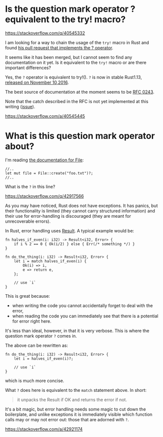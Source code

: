 * Is the question mark operator ? equivalent to the try! macro?
  :PROPERTIES:
  :CUSTOM_ID: is-the-question-mark-operator-equivalent-to-the-try-macro
  :END:

https://stackoverflow.com/q/40545332

I am looking for a way to chain the usage of the =try!= macro in Rust
and found [[https://github.com/rust-lang/rust/pull/31954][his pull
request that implements the ? operator]].

It seems like it has been merged, but I cannot seem to find any
documentation on it yet. Is it equivalent to the =try!= macro or are
there important differences?

Yes, the =?= operator is equivalent to try!(). =?= is now in stable
Rust1.13,
[[https://blog.rust-lang.org/2016/11/10/Rust-1.13.html][released on
November 10,2016]].

The best source of documentation at the moment seems to be
[[https://github.com/rust-lang/rfcs/blob/master/text/0243-trait-based-exception-handling.md][RFC
0243]].

Note that the catch described in the RFC is not yet implemented at this
writing ([[https://github.com/rust-lang/rust/issues/31436][issue]]).

https://stackoverflow.com/a/40545445

* What is this question mark operator about?
  :PROPERTIES:
  :CUSTOM_ID: what-is-this-question-mark-operator-about
  :END:

I'm reading [[https://doc.rust-lang.org/std/fs/struct.File.html][the
documentation for File]]:

#+BEGIN_EXAMPLE
    //..
    let mut file = File::create("foo.txt")?;
    //..
#+END_EXAMPLE

What is the =?= in this line?

https://stackoverflow.com/q/42917566

As you may have noticed, Rust does not have exceptions. It has panics,
but their functionality is limited (they cannot carry structured
information) and their use for error-handling is discouraged (they are
meant for unrecoverable errors).

In Rust, error handling uses
[[https://doc.rust-lang.org/std/result/enum.Result.html][Result]]. A
typical example would be:

#+BEGIN_EXAMPLE
    fn halves_if_even(i: i32) -> Result<i32, Error> {
        if i % 2 == 0 { Ok(i/2) } else { Err(/* something */) }
    }

    fn do_the_thing(i: i32) -> Result<i32, Error> {
        let i = match halves_if_even(i) {
            Ok(i) => i,
            e => return e,
        };

        // use `i`
    }
#+END_EXAMPLE

This is great because:

- when writing the code you cannot accidentally forget to deal with the
  error,
- when reading the code you can immediately see that there is a
  potential for error right here.

It's less than ideal, however, in that it is very verbose. This is where
the question mark operator =?= comes in.

The above can be rewritten as:

#+BEGIN_EXAMPLE
    fn do_the_thing(i: i32) -> Result<i32, Error> {
        let i = halves_if_even(i)?;

        // use `i`
    }
#+END_EXAMPLE

which is much more concise.

What =?= does here is equivalent to the =match= statement above. In
short:

#+BEGIN_QUOTE
  it unpacks the Result if OK and returns the error if not.
#+END_QUOTE

It's a bit magic, but error handling needs some magic to cut down the
boilerplate, and unlike exceptions it is immediately visible which
function calls may or may not error out: those that are adorned with
=?=.

https://stackoverflow.com/a/42921174
